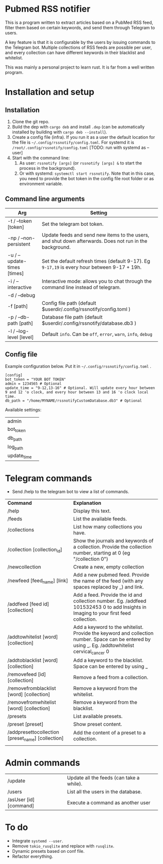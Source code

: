 * Pubmed RSS notifier
This is a program written to extract articles based on a PubMed RSS feed, filter them based on certain keywords, and send them through Telegram to users.

A key feature is that it is configurable by the users by issuing commands to the Telegram bot. Multiple collections of RSS feeds are possible per user, and every collection can have different keywords in their blacklist and whitelist.

This was mainly a personal project to learn rust. It is far from a well written program.

* Installation and setup
** Installation
1. Clone the git repo.
2. Build the dep with ~cargo deb~ and install ~.dep~ (can be automatically installed by building with ~cargo deb --install~).
3. Create a config file (infra). If you run it as a user the default location for the file is ~~/.config/rssnotify/config.toml~. For systemd it is ~/root/.config/rssnotify/config.toml~ [TODO: run with systemd as --user]
4. Start with the command line:
   1. As user: ~rssnotify [args]~ (or ~rssnotify [args] &~ to start the process in the background).
   2. Or with systemd: ~systemctl start rssnotify~. Note that in this case, you need to provide the bot token in the config file root folder or as environment variable.

** Command line arguments

| *Arg*                         | *Setting*                                                                                    |
|-----------------------------+--------------------------------------------------------------------------------------------|
| -t / --token [token]        | Set the telegram bot token.                                                                |
| -np / --non-persistent      | Update feeds and send new items to the users, and shut down afterwards. Does not run in the background. |
| -u / --update-times [times] | Set the default refresh times (default 9-17). Eg =9-17,19= is every hour between 9-17 + 19h. |
| -i / --interactive          | Interactive mode: allows you to chat through the command line instead of telegram.         |
| -d / --debug                |                                                                                            |
| -f [path]                   | Config file path (default $userdir/.config/rssnotify/config.toml )                         |
| -p / --db-path [path]       | Database file path (default $userdir/.config/rssnotify/database.db3 )                      |
| -l / --log-level [level]    | Default =info=. Can be =off=, =error=, =warn=, =info=, =debug=                                         |

** Config file
Example configuration below. Put it in ~~/.config/rssnotify/config.toml~ .

#+begin_src toml config.toml
  [config]
  bot_token = "YOUR BOT TOKEN"
  admin = 1234565 # Optional
  update_time = "9-12,13-16" # Optional. Will update every hour between 9 and 12 'o clock, and every hour between 13 and 16 'o clock local time.
  db_path = "/home/MYNAME/rssnotifyCustomDatabase.db3" # Optional
#+end_src

Available settings:
| admin       |   |
| bot_token   |   |
| db_path     |   |
| log_path    |   |
| update_time |   |

* Telegram commands
- Send /help to the telegram bot to view a list of commands.


| *Command*                                           | *Explanation*                                                                                                                                       |
| /help                                             | Display this text.                                                                                                                                |
| /feeds                                            | List the available feeds.                                                                                                                         |
| /collections                                      | List how many collections you have.                                                                                                               |
| /collection [collection_id]                       | Show the journals and keywords of a collection. Provide the collection number, starting at 0 (eg "/collection 0")                                 |
| /newcollection                                    | Create a new, empty collection                                                                                                                    |
| /newfeed [feed_name] [link]                       | Add a new pubmed feed. Provide the name of the feed (with any spaces replaced by _) and link.                                                     |
| /addfeed [feed id] [collection]                   | Add a feed. Provide the id and collection number. Eg. /addfeed 101532453 0 to add Insights in Imaging to your first feed collection.              |
| /addtowhitelist [word] [collection]               | Add a keyword to the whitelist. Provide the keyword and collection number. Space can be entered by using _. Eg. /addtowhitelist cervical_cancer 0 |
| /addtoblacklist [word] [collection]               | Add a keyword to the blacklist. Space can be entered by using _                                                                                   |
| /removefeed [id] [collection]                     | Remove a feed from a collection.                                                                                                                  |
| /removefromblacklist [word] [collection]          | Remove a keyword from the whitelist.                                                                                                              |
| /removefromwhitelist [word] [collection]          | Remove a keyword from the blacklist.                                                                                                              |
| /presets                                          | List available presets.                                                                                                                           |
| /preset [preset]                                  | Show preset content.                                                                                                                              |
| /addpresettocollection [preset_name] [collection] | Add the content of a preset to a collection.                                                                                                      |
|                                                   |                                                                                                                                                   |

* Admin commands

    | /update                | Update all the feeds (can take a while). |
    | /users                 | List all the users in the database.      |
    | /asUser [id] [command] | Execute a command as another user        |


* To do
- Integrate ~systemd --user~.
- Remove ~tokio_rusqlite~ and replace with ~rusqlite~.
- Dynamic presets based on conf file.
- Refactor everything.
